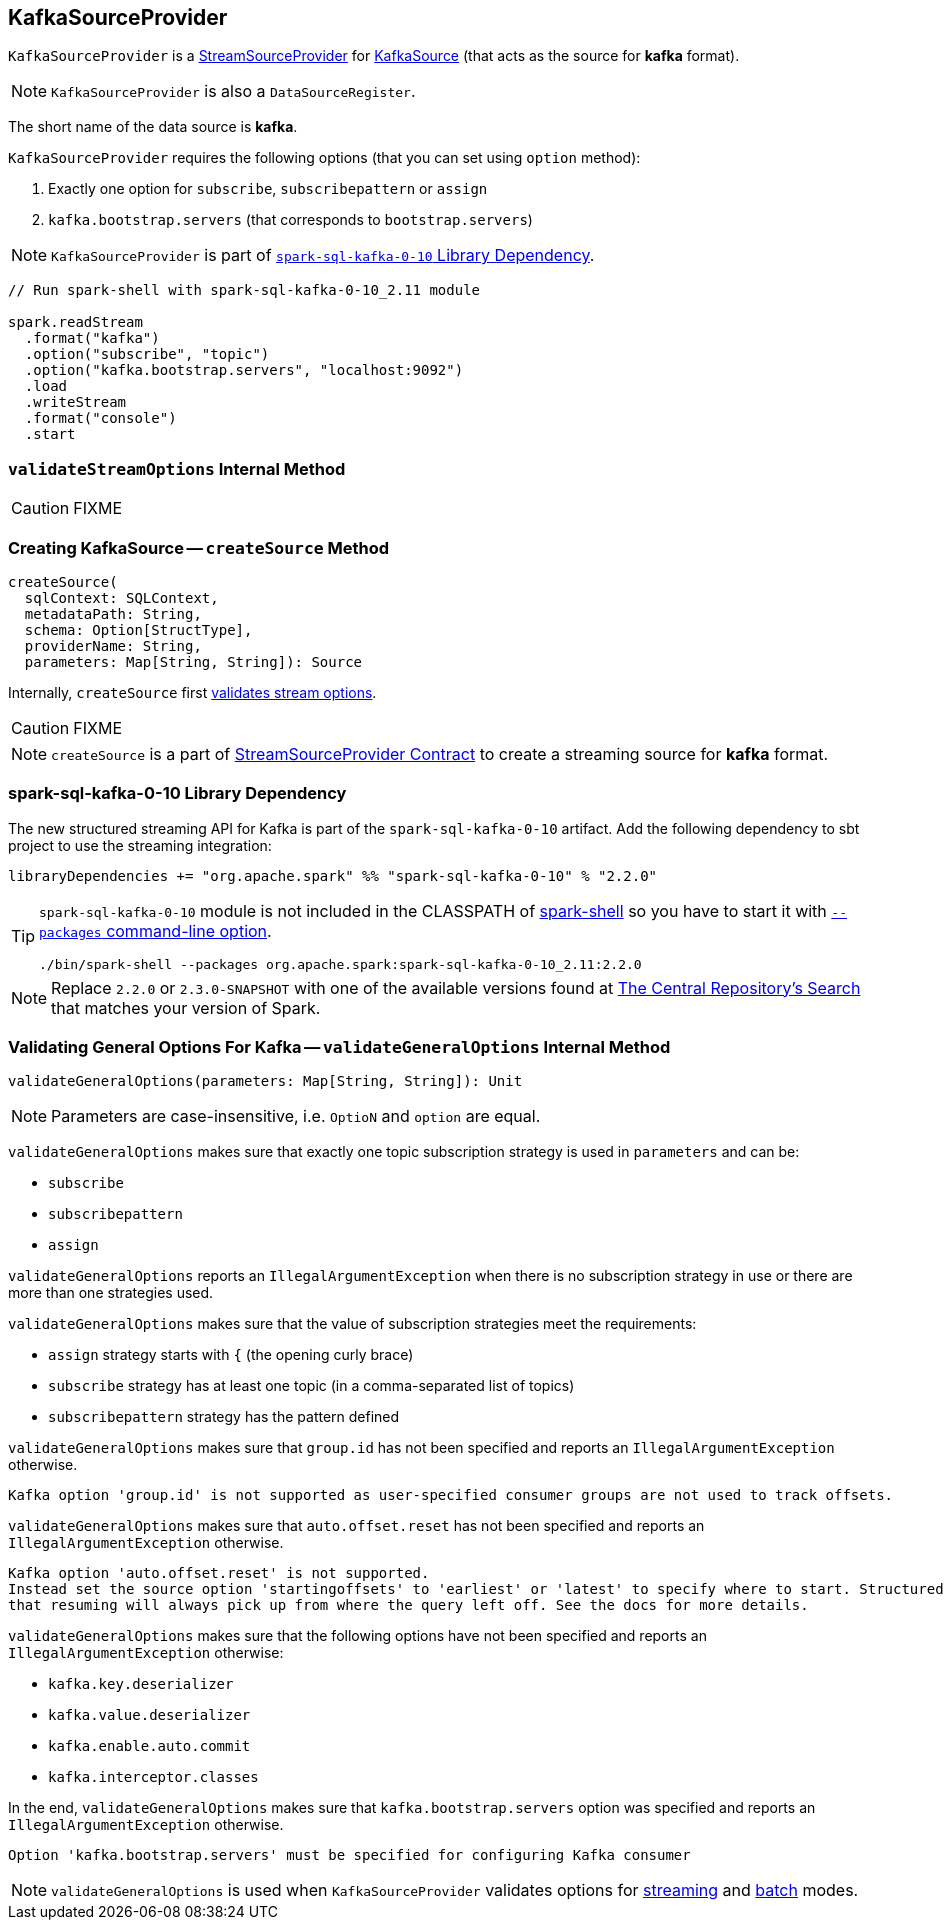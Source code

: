 == [[KafkaSourceProvider]] KafkaSourceProvider

`KafkaSourceProvider` is a link:spark-sql-streaming-StreamSourceProvider.adoc[StreamSourceProvider] for link:spark-sql-streaming-KafkaSource.adoc[KafkaSource] (that acts as the source for *kafka* format).

NOTE: `KafkaSourceProvider` is also a `DataSourceRegister`.

[[shortName]]
The short name of the data source is *kafka*.

`KafkaSourceProvider` requires the following options (that you can set using `option` method):

1. Exactly one option for `subscribe`, `subscribepattern` or `assign`
2. `kafka.bootstrap.servers` (that corresponds to `bootstrap.servers`)

NOTE: `KafkaSourceProvider` is part of <<spark-sql-kafka-0-10, `spark-sql-kafka-0-10` Library Dependency>>.

[source, scala]
----
// Run spark-shell with spark-sql-kafka-0-10_2.11 module

spark.readStream
  .format("kafka")
  .option("subscribe", "topic")
  .option("kafka.bootstrap.servers", "localhost:9092")
  .load
  .writeStream
  .format("console")
  .start
----

=== [[validateStreamOptions]] `validateStreamOptions` Internal Method

CAUTION: FIXME

=== [[createSource]] Creating KafkaSource -- `createSource` Method

[source, scala]
----
createSource(
  sqlContext: SQLContext,
  metadataPath: String,
  schema: Option[StructType],
  providerName: String,
  parameters: Map[String, String]): Source
----

Internally, `createSource` first <<validateStreamOptions, validates stream options>>.

CAUTION: FIXME

NOTE: `createSource` is a part of link:spark-sql-streaming-StreamSourceProvider.adoc#createSource[StreamSourceProvider Contract] to create a streaming source for *kafka* format.

=== [[spark-sql-kafka-0-10]] spark-sql-kafka-0-10 Library Dependency

The new structured streaming API for Kafka is part of the `spark-sql-kafka-0-10` artifact. Add the following dependency to sbt project to use the streaming integration:

```
libraryDependencies += "org.apache.spark" %% "spark-sql-kafka-0-10" % "2.2.0"
```

[TIP]
====
`spark-sql-kafka-0-10` module is not included in the CLASSPATH of link:spark-shell.adoc[spark-shell] so you have to start it with link:spark-submit.adoc#packages[`--packages` command-line option].

```
./bin/spark-shell --packages org.apache.spark:spark-sql-kafka-0-10_2.11:2.2.0
```
====

NOTE: Replace `2.2.0` or `2.3.0-SNAPSHOT` with one of the available versions found at http://search.maven.org/#search%7Cga%7C1%7Ca%3A%22spark-streaming-kafka-0-10_2.11%22[The Central Repository's Search] that matches your version of Spark.

=== [[validateGeneralOptions]] Validating General Options For Kafka -- `validateGeneralOptions` Internal Method

[source, scala]
----
validateGeneralOptions(parameters: Map[String, String]): Unit
----

NOTE: Parameters are case-insensitive, i.e. `OptioN` and `option` are equal.

`validateGeneralOptions` makes sure that exactly one topic subscription strategy is used in `parameters` and can be:

* `subscribe`
* `subscribepattern`
* `assign`

`validateGeneralOptions` reports an `IllegalArgumentException` when there is no subscription strategy in use or there are more than one strategies used.

`validateGeneralOptions` makes sure that the value of subscription strategies meet the requirements:

* `assign` strategy starts with `{` (the opening curly brace)
* `subscribe` strategy has at least one topic (in a comma-separated list of topics)
* `subscribepattern` strategy has the pattern defined

`validateGeneralOptions` makes sure that `group.id` has not been specified and reports an `IllegalArgumentException` otherwise.

```
Kafka option 'group.id' is not supported as user-specified consumer groups are not used to track offsets.
```

`validateGeneralOptions` makes sure that `auto.offset.reset` has not been specified and reports an `IllegalArgumentException` otherwise.

[options="wrap"]
----
Kafka option 'auto.offset.reset' is not supported.
Instead set the source option 'startingoffsets' to 'earliest' or 'latest' to specify where to start. Structured Streaming manages which offsets are consumed internally, rather than relying on the kafkaConsumer to do it. This will ensure that no data is missed when new topics/partitions are dynamically subscribed. Note that 'startingoffsets' only applies when a new Streaming query is started, and
that resuming will always pick up from where the query left off. See the docs for more details.
----

`validateGeneralOptions` makes sure that the following options have not been specified and reports an `IllegalArgumentException` otherwise:

* `kafka.key.deserializer`
* `kafka.value.deserializer`
* `kafka.enable.auto.commit`
* `kafka.interceptor.classes`

In the end, `validateGeneralOptions` makes sure that `kafka.bootstrap.servers` option was specified and reports an `IllegalArgumentException` otherwise.

```
Option 'kafka.bootstrap.servers' must be specified for configuring Kafka consumer
```

NOTE: `validateGeneralOptions` is used when `KafkaSourceProvider` validates options for <<validateStreamOptions, streaming>> and <<validateBatchOptions, batch>> modes.
